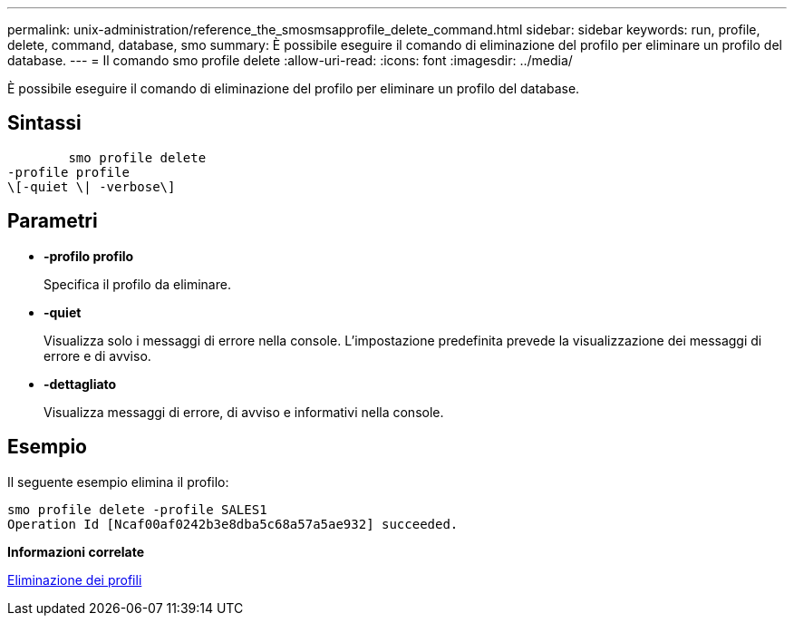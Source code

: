 ---
permalink: unix-administration/reference_the_smosmsapprofile_delete_command.html 
sidebar: sidebar 
keywords: run, profile, delete, command, database, smo 
summary: È possibile eseguire il comando di eliminazione del profilo per eliminare un profilo del database. 
---
= Il comando smo profile delete
:allow-uri-read: 
:icons: font
:imagesdir: ../media/


[role="lead"]
È possibile eseguire il comando di eliminazione del profilo per eliminare un profilo del database.



== Sintassi

[listing]
----

        smo profile delete
-profile profile
\[-quiet \| -verbose\]
----


== Parametri

* *-profilo profilo*
+
Specifica il profilo da eliminare.

* *-quiet*
+
Visualizza solo i messaggi di errore nella console. L'impostazione predefinita prevede la visualizzazione dei messaggi di errore e di avviso.

* *-dettagliato*
+
Visualizza messaggi di errore, di avviso e informativi nella console.





== Esempio

Il seguente esempio elimina il profilo:

[listing]
----
smo profile delete -profile SALES1
Operation Id [Ncaf00af0242b3e8dba5c68a57a5ae932] succeeded.
----
*Informazioni correlate*

xref:task_deleting_profiles.adoc[Eliminazione dei profili]
